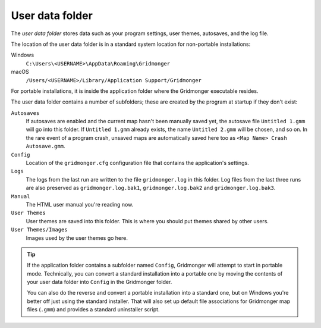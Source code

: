 .. rst-class:: style6 big

****************
User data folder
****************

The *user data folder* stores data such as your program settings, user
themes, autosaves, and the log file.

The location of the user data folder is in a standard system location for
non-portable installations:

Windows
    ``C:\Users\<USERNAME>\AppData\Roaming\Gridmonger``

macOS
    ``/Users/<USERNAME>/Library/Application Support/Gridmonger``

For portable installations, it is inside the application folder where the
Gridmonger executable resides.

The user data folder contains a number of subfolders; these are created by
the program at startup if they don't exist:

``Autosaves``
    If autosaves are enabled and the current map hasn't been manually saved
    yet, the autosave file ``Untitled 1.gmm`` will go into this folder. If
    ``Untitled 1.gmm`` already exists, the name ``Untitled
    2.gmm`` will be chosen, and so on. In the rare event of a program crash,
    unsaved maps are automatically saved here too as ``<Map Name> Crash
    Autosave.gmm``.

``Config``
    Location of the ``gridmonger.cfg`` configuration file that contains the
    application's settings.

``Logs``
    The logs from the last run are written to the file ``gridmonger.log`` in
    this folder. Log files from the last three runs are also preserved as
    ``gridmonger.log.bak1``, ``gridmonger.log.bak2`` and
    ``gridmonger.log.bak3``.

``Manual``
    The HTML user manual you're reading now.

``User Themes``
    User themes are saved into this folder. This is where you should put
    themes shared by other users.

``User Themes/Images``
    Images used by the user themes go here.



.. tip::

   If the application folder contains a subfolder named ``Config``, Gridmonger
   will attempt to start in portable mode. Technically, you can convert a
   standard installation into a portable one by moving the contents of your
   user data folder into ``Config`` in the Gridmonger folder.

   You can also do the reverse and convert a portable installation into a
   standard one, but on Windows you're better off just using the standard
   installer. That will also set up default file associations for Gridmonger
   map files (``.gmm``) and provides a standard uninstaller script.

